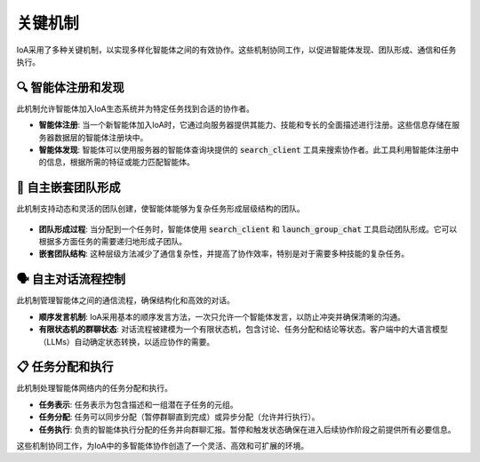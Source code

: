 关键机制
##############

IoA采用了多种关键机制，以实现多样化智能体之间的有效协作。这些机制协同工作，以促进智能体发现、团队形成、通信和任务执行。


🔍 智能体注册和发现
-----------------------------------
此机制允许智能体加入IoA生态系统并为特定任务找到合适的协作者。

* **智能体注册**: 当一个新智能体加入IoA时，它通过向服务器提供其能力、技能和专长的全面描述进行注册。这些信息存储在服务器数据层的智能体注册块中。

* **智能体发现**: 智能体可以使用服务器的智能体查询块提供的 :code:`search_client` 工具来搜索协作者。此工具利用智能体注册中的信息，根据所需的特征或能力匹配智能体。

🤝 自主嵌套团队形成
-----------------------------------
此机制支持动态和灵活的团队创建，使智能体能够为复杂任务形成层级结构的团队。

.. figure:: ../_static/nested-team-up.png
   :class: custom-img

* **团队形成过程**: 当分配到一个任务时，智能体使用 :code:`search_client` 和 :code:`launch_group_chat` 工具启动团队形成。它可以根据多方面任务的需要递归地形成子团队。

* **嵌套团队结构**: 这种层级方法减少了通信复杂性，并提高了协作效率，特别是对于需要多种技能的复杂任务。

🗣️ 自主对话流程控制
---------------------------------------
此机制管理智能体之间的通信流程，确保结构化和高效的对话。

.. image:: ../_static/work-flow.png
    :class: custom-img

* **顺序发言机制**: IoA采用基本的顺序发言方法，一次只允许一个智能体发言，以防止冲突并确保清晰的沟通。

* **有限状态机的群聊状态**: 对话流程被建模为一个有限状态机，包含讨论、任务分配和结论等状态。客户端中的大语言模型（LLMs）自动确定状态转换，以适应协作的需要。

📋 任务分配和执行
--------------------------------
此机制处理智能体网络内的任务分配和执行。

* **任务表示**: 任务表示为包含描述和一组潜在子任务的元组。

* **任务分配**: 任务可以同步分配（暂停群聊直到完成）或异步分配（允许并行执行）。

* **任务执行**: 负责的智能体执行分配的任务并向群聊汇报。暂停和触发状态确保在进入后续协作阶段之前提供所有必要信息。

这些机制协同工作，为IoA中的多智能体协作创造了一个灵活、高效和可扩展的环境。